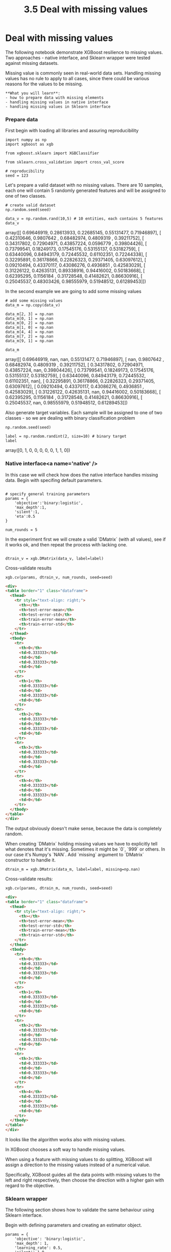 #+TITLE: 3.5 Deal with missing values

* Deal with missing values
The following notebook demonstrate XGBoost resilience to missing values. Two
approaches - native interface, and Sklearn wrapper were tested against missing
datasets.

Missing value is commonly seen in real-world data sets. Handling missing values
has no rule to apply to all cases, since there could be various reasons for the
values to be missing.

#+BEGIN_EXAMPLE
**What you will learn**:
- how to prepare data with missing elements
- handling missing values in native interface
- handling missing values in Sklearn interface
#+END_EXAMPLE

*** Prepare data
First begin with loading all libraries and assuring reproducibility


#+BEGIN_SRC ipython :session :exports code :async t :results raw drawer
  import numpy as np
  import xgboost as xgb

  from xgboost.sklearn import XGBClassifier

  from sklearn.cross_validation import cross_val_score

  # reproducibility
  seed = 123
#+END_SRC


Let's prepare a valid dataset with no missing values. There are 10 samples, each
one will contain 5 randomly generated features and will be assigned to one of
two classes.


#+BEGIN_SRC ipython :session :exports code :async t :results raw drawer
  # create valid dataset
  np.random.seed(seed)

  data_v = np.random.rand(10,5) # 10 entities, each contains 5 features
  data_v
#+END_SRC


    array([[ 0.69646919,  0.28613933,  0.22685145,  0.55131477,  0.71946897],
           [ 0.42310646,  0.9807642 ,  0.68482974,  0.4809319 ,  0.39211752],
           [ 0.34317802,  0.72904971,  0.43857224,  0.0596779 ,  0.39804426],
           [ 0.73799541,  0.18249173,  0.17545176,  0.53155137,  0.53182759],
           [ 0.63440096,  0.84943179,  0.72445532,  0.61102351,  0.72244338],
           [ 0.32295891,  0.36178866,  0.22826323,  0.29371405,  0.63097612],
           [ 0.09210494,  0.43370117,  0.43086276,  0.4936851 ,  0.42583029],
           [ 0.31226122,  0.42635131,  0.89338916,  0.94416002,  0.50183668],
           [ 0.62395295,  0.1156184 ,  0.31728548,  0.41482621,  0.86630916],
           [ 0.25045537,  0.48303426,  0.98555979,  0.51948512,  0.61289453]])



In the second example we are going to add some missing values


#+BEGIN_SRC ipython :session :exports code :async t :results raw drawer
# add some missing values
data_m = np.copy(data_v)

data_m[2, 3] = np.nan
data_m[0, 1] = np.nan
data_m[0, 2] = np.nan
data_m[1, 0] = np.nan
data_m[4, 4] = np.nan
data_m[7, 2] = np.nan
data_m[9, 1] = np.nan

data_m
#+END_SRC





    array([[ 0.69646919,         nan,         nan,  0.55131477,  0.71946897],
           [        nan,  0.9807642 ,  0.68482974,  0.4809319 ,  0.39211752],
           [ 0.34317802,  0.72904971,  0.43857224,         nan,  0.39804426],
           [ 0.73799541,  0.18249173,  0.17545176,  0.53155137,  0.53182759],
           [ 0.63440096,  0.84943179,  0.72445532,  0.61102351,         nan],
           [ 0.32295891,  0.36178866,  0.22826323,  0.29371405,  0.63097612],
           [ 0.09210494,  0.43370117,  0.43086276,  0.4936851 ,  0.42583029],
           [ 0.31226122,  0.42635131,         nan,  0.94416002,  0.50183668],
           [ 0.62395295,  0.1156184 ,  0.31728548,  0.41482621,  0.86630916],
           [ 0.25045537,         nan,  0.98555979,  0.51948512,  0.61289453]])



Also generate target variables. Each sample will be assigned to one of two
classes - so we are dealing with binary classification problem


#+BEGIN_SRC ipython :session :exports code :async t :results raw drawer
np.random.seed(seed)

label = np.random.randint(2, size=10) # binary target
label
#+END_SRC





    array([0, 1, 0, 0, 0, 0, 0, 1, 1, 0])



*** Native interface<a name='native' />
In this case we will check how does the native interface handles missing data.
Begin with specifing default parameters.


#+BEGIN_SRC ipython :session :exports code :async t :results raw drawer

# specify general training parameters
params = {
    'objective':'binary:logistic',
    'max_depth':1,
    'silent':1,
    'eta':0.5
}

num_rounds = 5
#+END_SRC


In the experiment first we will create a valid `DMatrix` (with all values), see
if it works ok, and then repeat the process with lacking one.


#+BEGIN_SRC ipython :session :exports code :async t :results raw drawer

dtrain_v = xgb.DMatrix(data_v, label=label)
#+END_SRC


Cross-validate results


#+BEGIN_SRC ipython :session :exports code :async t :results raw drawer
xgb.cv(params, dtrain_v, num_rounds, seed=seed)
#+END_SRC




#+BEGIN_SRC html
<div>
<table border="1" class="dataframe">
  <thead>
    <tr style="text-align: right;">
      <th></th>
      <th>test-error-mean</th>
      <th>test-error-std</th>
      <th>train-error-mean</th>
      <th>train-error-std</th>
    </tr>
  </thead>
  <tbody>
    <tr>
      <th>0</th>
      <td>0.333333</td>
      <td>0</td>
      <td>0.333333</td>
      <td>0</td>
    </tr>
    <tr>
      <th>1</th>
      <td>0.333333</td>
      <td>0</td>
      <td>0.333333</td>
      <td>0</td>
    </tr>
    <tr>
      <th>2</th>
      <td>0.333333</td>
      <td>0</td>
      <td>0.333333</td>
      <td>0</td>
    </tr>
    <tr>
      <th>3</th>
      <td>0.333333</td>
      <td>0</td>
      <td>0.333333</td>
      <td>0</td>
    </tr>
    <tr>
      <th>4</th>
      <td>0.333333</td>
      <td>0</td>
      <td>0.333333</td>
      <td>0</td>
    </tr>
  </tbody>
</table>
</div>
#+END_SRC



The output obviously doesn't make sense, because the data is completely random.

When creating `DMatrix` holding missing values we have to explicitly tell what
denotes that it's missing. Sometimes it might be `0`, `999` or others. In our
case it's Numpy's `NAN`. Add `missing` argument to `DMatrix` constructor to
handle it.


#+BEGIN_SRC ipython :session :exports code :async t :results raw drawer
dtrain_m = xgb.DMatrix(data_m, label=label, missing=np.nan)
#+END_SRC


Cross-validate results:


#+BEGIN_SRC ipython :session :exports code :async t :results raw drawer
xgb.cv(params, dtrain_m, num_rounds, seed=seed)
#+END_SRC




#+BEGIN_SRC html
<div>
<table border="1" class="dataframe">
  <thead>
    <tr style="text-align: right;">
      <th></th>
      <th>test-error-mean</th>
      <th>test-error-std</th>
      <th>train-error-mean</th>
      <th>train-error-std</th>
    </tr>
  </thead>
  <tbody>
    <tr>
      <th>0</th>
      <td>0.333333</td>
      <td>0</td>
      <td>0.333333</td>
      <td>0</td>
    </tr>
    <tr>
      <th>1</th>
      <td>0.333333</td>
      <td>0</td>
      <td>0.333333</td>
      <td>0</td>
    </tr>
    <tr>
      <th>2</th>
      <td>0.333333</td>
      <td>0</td>
      <td>0.333333</td>
      <td>0</td>
    </tr>
    <tr>
      <th>3</th>
      <td>0.333333</td>
      <td>0</td>
      <td>0.333333</td>
      <td>0</td>
    </tr>
    <tr>
      <th>4</th>
      <td>0.333333</td>
      <td>0</td>
      <td>0.333333</td>
      <td>0</td>
    </tr>
  </tbody>
</table>
</div>
#+END_SRC



It looks like the algorithm works also with missing values.

In XGBoost chooses a soft way to handle missing values.

When using a feature with missing values to do splitting, XGBoost will assign a
direction to the missing values instead of a numerical value.

Specifically, XGBoost guides all the data points with missing values to the left
and right respectively, then choose the direction with a higher gain with regard
to the objective.

*** Sklearn wrapper
The following section shows how to validate the same behaviour using Sklearn
interface.

Begin with defining parameters and creating an estimator object.

#+BEGIN_SRC ipython :session :exports code :async t :results raw drawer
params = {
    'objective': 'binary:logistic',
    'max_depth': 1,
    'learning_rate': 0.5,
    'silent': 1.0,
    'n_estimators': 5
}
#+END_SRC



#+BEGIN_SRC ipython :session :exports code :async t :results raw drawer
clf = XGBClassifier(**params)
clf
#+END_SRC

    XGBClassifier(base_score=0.5, colsample_bylevel=1, colsample_bytree=1,
           gamma=0, learning_rate=0.5, max_delta_step=0, max_depth=1,
           min_child_weight=1, missing=None, n_estimators=5, nthread=-1,
           objective='binary:logistic', reg_alpha=0, reg_lambda=1,
           scale_pos_weight=1, seed=0, silent=1.0, subsample=1)



Cross-validate results with full dataset. Because we have only 10 samples, we
will perform 2-fold CV.


#+BEGIN_SRC ipython :session :exports code :async t :results raw drawer
  cross_val_score(clf, data_v, label, cv=2, scoring='accuracy')
#+END_SRC

    array([ 0.66666667,  0.75      ])


Some score was obtained, we won't dig into it's interpretation.

See if things work also with missing values


#+BEGIN_SRC ipython :session :exports code :async t :results raw drawer
  cross_val_score(clf, data_m, label, cv=2, scoring='accuracy')
#+END_SRC

    array([ 0.66666667,  0.75      ])

Both methods works with missing datasets. The Sklearn package by default handles
data with `np.nan` as missing (so you will need additional pre-precessing if
using different convention).
